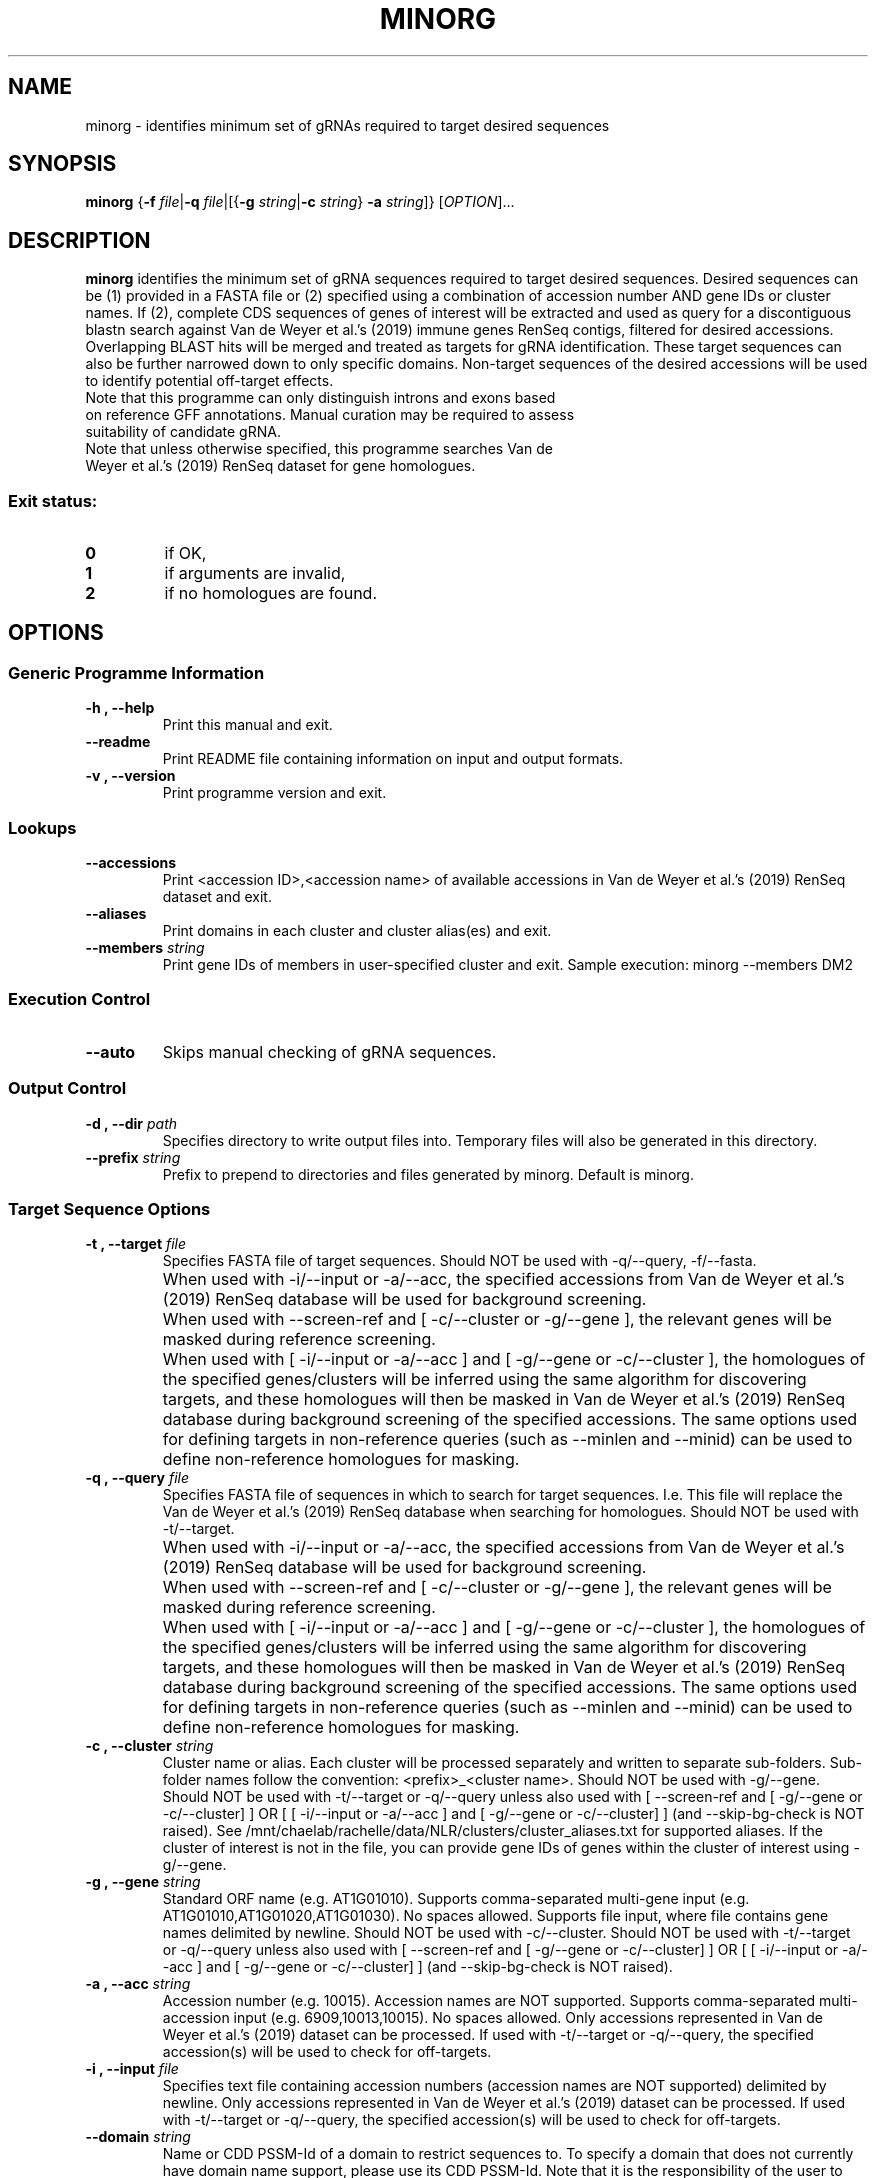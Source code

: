 .TH MINORG 1 "26 February 2021"
.SH NAME
minorg \- identifies minimum set of gRNAs required to target desired sequences


.SH SYNOPSIS
.B minorg
{\fB-f\fI file\fR|\fB-q\fI file\fR|[{\fB\-g\fI string\fR|\fB\-c\fI string\fR} \fB\-a\fI string\fR]}
[\fIOPTION\fP]\&.\|.\|.\&


.SH DESCRIPTION
.B minorg
identifies the minimum set of gRNA sequences required to target desired sequences. Desired sequences can be (1) provided in a FASTA file or (2) specified using a combination of accession number AND gene IDs or cluster names. If (2), complete CDS sequences of genes of interest will be extracted and used as query for a discontiguous blastn search against Van de Weyer et al.'s (2019) immune genes RenSeq contigs, filtered for desired accessions. Overlapping BLAST hits will be merged and treated as targets for gRNA identification. These target sequences can also be further narrowed down to only specific domains. Non-target sequences of the desired accessions will be used to identify potential off-target effects.
.TP
Note that this programme can only distinguish introns and exons based on reference GFF annotations. Manual curation may be required to assess suitability of candidate gRNA.
.TP
Note that unless otherwise specified, this programme searches Van de Weyer et al.'s (2019) RenSeq dataset for gene homologues.
.SS Exit status:
.TP
.B 0
if OK,
.TP
.B 1
if arguments are invalid,
.TP
.B 2
if no homologues are found.


.SH OPTIONS

.SS Generic Programme Information
.TP
.B \-h "," \-\-help
Print this manual and exit.
.TP
.B \-\-readme
Print README file containing information on input and output formats.
.TP
.B \-v "," \-\-version
Print programme version and exit.

.SS Lookups
.TP
.B \-\-accessions
Print <accession ID>,<accession name> of available accessions in Van de Weyer et al.'s (2019) RenSeq dataset and exit.
.TP
.B \-\-aliases
Print domains in each cluster and cluster alias(es) and exit.
.TP
.B \-\-members \fI string
Print gene IDs of members in user-specified cluster and exit.
Sample execution: minorg --members DM2

.SS Execution Control
.TP
.B \-\-auto
Skips manual checking of gRNA sequences.

.SS Output Control
.TP
.B \-d "," \-\-dir \fI path
Specifies directory to write output files into.
Temporary files will also be generated in this directory.
.TP
.B \-\-prefix \fI string
Prefix to prepend to directories and files generated by minorg.
Default is minorg.

.SS Target Sequence Options
.TP
.B \-t "," \-\-target \fI file
Specifies FASTA file of target sequences.
Should NOT be used with -q/--query, -f/--fasta.
.\" cheat indentation
.TP
.B "" 
When used with -i/--input or -a/--acc, the specified accessions from Van de Weyer et al.'s (2019) RenSeq database will be used for background screening.
.\" cheat indentation
.TP
.B "" 
When used with --screen-ref and [ -c/--cluster or -g/--gene ], the relevant genes will be masked during reference screening.
.\" cheat indentation
.TP
.B "" 
When used with [ -i/--input or -a/--acc ] and [ -g/--gene or -c/--cluster ], the homologues of the specified genes/clusters will be inferred using the same algorithm for discovering targets, and these homologues will then be masked in Van de Weyer et al.'s (2019) RenSeq database during background screening of the specified accessions. The same options used for defining targets in non-reference queries (such as --minlen and --minid) can be used to define non-reference homologues for masking.
.TP
.B \-q "," \-\-query \fI file
Specifies FASTA file of sequences in which to search for target sequences.
I.e. This file will replace the Van de Weyer et al.'s (2019) RenSeq database when searching for homologues.
Should NOT be used with -t/--target.
.\" cheat indentation
.TP
.B "" 
When used with -i/--input or -a/--acc, the specified accessions from Van de Weyer et al.'s (2019) RenSeq database will be used for background screening.
.\" cheat indentation
.TP
.B "" 
When used with --screen-ref and [ -c/--cluster or -g/--gene ], the relevant genes will be masked during reference screening.
.\" cheat indentation
.TP
.B "" 
When used with [ -i/--input or -a/--acc ] and [ -g/--gene or -c/--cluster ], the homologues of the specified genes/clusters will be inferred using the same algorithm for discovering targets, and these homologues will then be masked in Van de Weyer et al.'s (2019) RenSeq database during background screening of the specified accessions. The same options used for defining targets in non-reference queries (such as --minlen and --minid) can be used to define non-reference homologues for masking.
.TP
.B \-c "," \-\-cluster \fI string
Cluster name or alias.
Each cluster will be processed separately and written to separate sub-folders.
Sub-folder names follow the convention: <prefix>_<cluster name>.
Should NOT be used with -g/--gene.
Should NOT be used with -t/--target or -q/--query unless also used with [ --screen-ref and [ -g/--gene or -c/--cluster] ] OR [ [ -i/--input or -a/--acc ] and [ -g/--gene or -c/--cluster] ] (and --skip-bg-check is NOT raised).
See /mnt/chaelab/rachelle/data/NLR/clusters/cluster_aliases.txt for supported aliases. If the cluster of interest is not in the file, you can provide gene IDs of genes within the cluster of interest using -g/--gene.
.TP
.B \-g "," \-\-gene \fI string
Standard ORF name (e.g. AT1G01010).
Supports comma-separated multi-gene input (e.g. AT1G01010,AT1G01020,AT1G01030). No spaces allowed.
Supports file input, where file contains gene names delimited by newline.
Should NOT be used with -c/--cluster.
Should NOT be used with -t/--target or -q/--query unless also used with [ --screen-ref and [ -g/--gene or -c/--cluster] ] OR [ [ -i/--input or -a/--acc ] and [ -g/--gene or -c/--cluster] ] (and --skip-bg-check is NOT raised).
.TP
.B \-a "," \-\-acc \fI string
Accession number (e.g. 10015). Accession names are NOT supported.
Supports comma-separated multi-accession input (e.g. 6909,10013,10015). No spaces allowed.
Only accessions represented in Van de Weyer et al.'s (2019) dataset can be processed.
If used with -t/--target or -q/--query, the specified accession(s) will be used to check for off-targets.
.TP
.B \-i "," \-\-input \fI file
Specifies text file containing accession numbers (accession names are NOT supported) delimited by newline.
Only accessions represented in Van de Weyer et al.'s (2019) dataset can be processed.
If used with -t/--target or -q/--query, the specified accession(s) will be used to check for off-targets.
.TP
.B \-\-domain \fI string
Name or CDD PSSM-Id of a domain to restrict sequences to.
To specify a domain that does not currently have domain name support, please use its CDD PSSM-Id.
Note that it is the responsibility of the user to ensure that the specified domain exists in the genes specified by -g/--gene or -c/--cluster. This programme does not check if the domain exists before running.
Will be ignored if -t/--target is used.
Currently supported domain names and corresponding mappings to PSSM-Ids:
        TIR: 366714
        CC, RX-CC_like: 392282
        Rx_N: 375519
        RPW8: 384063
        NBS, NB-ARC: 391514
.TP
.B \-\-db \fI path
Specifies blast database used to search for domains.
Default database is CDD.v.3.18 (installed at /mnt/chaelab/shared/blastdb/Cdd.v3.18/Cdd).
Will be ignored if --domain is not used.
.TP
.B \-\-minlen \fI number
Minimum length (bp) merged sequences required to meet to be retained as gRNA targets.
Will be ignored if -t/--target is used.
Default is 0.
.TP
.B \-\-minid \fI number
Minimum identity (%) that the hit with the highest identity in a merged sequence is required to meet for the merged sequence to be retained as a gRNA target.
Will be ignored if -t/--target is used.
Default is 0.
.TP
.B \-\-merge\-within \fI number
Maximum allowable distance (bp) between non-overlapping hits for merging. If hits are within this distance, they will be merged.
May be important if large insertions into non-reference accessions are suspected.
Will be ignored if -t/--target is used.
Default is 100.
.TP
.B \-\-check\-id\-before\-merge
Removes hits that do not meet the minimum identity specified by --minid before merging hits into single target sequences.
If not raised, overlapping hits (or hit with a distance between them less than the value specified by --merge-within) will be merged before filtering out sequences that only do not contain any hit thats meet the minimum identity specified by --minid.
Will be ignored if -t/--target is used.
.TP
.B \-\-check\-reciprocal "," \-\-check\-recip
Checks potential target sequences against the reference genome. Only potential target sequences which best alignment (per bit score) is to any of the genes of interest (specified by -g/--gene or -c/--cluster) will be retained.
.TP
.B \-\-relax\-reciprocal "," \-\-relax\-recip
Relax reciprocal check so that candidate targets that overlap with non-target genes will be accepted so they also overlap with the best bitscore with a target gene. This is especially relevant if the target gene overlaps with a non-target gene (e.g. a pseudogene); raising this flag will allow the overlap to NOT be treated as off-target. If used, --check-reciprocal will be automatically raised.

.SS gRNA Options
.TP
.B \-p "," \-\-pam \fI string
PAM sequence.
Spacer position 'N' does not need to be specified.
Default is GG.
.TP
.B \-l "," \-\-length \fI number
gRNA length in bp (excluding N + PAM).
Default is 20.
.TP
.B \-s "," \-\-sets \fI number
Number of mutually exclusive gRNA sets to output.
Default is 1.
.TP
.B \-\-mismatch \fI number
Candidate gRNA sequences that have the same or fewer number of mismatches than the specified value in a non-target sequence will be categorised as non-specific and excluded.
Default is 0.
.TP
.B \-\-gap \fI number
Candidate gRNA sequences that have the same or fewer number of gaps than the specified value in a non-target sequence will be categorised as non-specific and excluded.
Default is 0.
.TP
.B \-e "," \-\-exclude \fI file
Specifies FASTA file containing gRNA sequences to exclude.
.TP
.B \-b "," \-\-background \fI file
Specifies FASTA file containing sequences to search against for off-target hits.
Overrides default behaviour, where the query file (-q/--query/-f/--fasta if specified, otherwise the relevant accessions from Van de Weyer et al.'s (2019) RenSeq dataset) is used to search for off-target hits.
.TP
.B \-\-sc\-algorithm \fI string
Specifies set cover algorithm used to identify final set of gRNA candidates that cover all target sequences.
No performance differences are expected between algorithms for small datasets.
Options include: LAR, greedy.
Default is LAR.
.TP
.B \-\-skip\-bg\-check
Skip the background checking step that screens for off-targets.
.TP
.B \-\-screen\-ref
Mask the gene specified by -g/--gene in the reference genome (specified by --reference, see relevant entry in this manual for default value) and search for gRNA off-target hits in the rest of the genome. Candidate gRNA with off-target hits in unmasked regions of the genome will be categorised as non-specific and excluded.
.TP
.B \-\-unmask\-ref
Skip the masking of the gene specified by -g/--gene in the reference genome (specified by --reference, see relevant entry in this manual for default value) when screening for off-target hits in the reference genome.
Will be ignored if --screen-ref is not used.
.TP
.B \-\-relax
Accept gRNA that are mapped to a gap in the reference gene as long as the gap is within a coding region.

.SS Lookup Files Control
.TP
.B \-b "," \-\-bed \fI file
Specifies BED file derived from GFF3 file from which to extract reference feature ranges.
Default is Arabidopsis thaliana TAIR10 annotations.
.TP
.B \-r "," \-\-reference \fI file
Specifies FASTA file of a reference genome from which to extract reference feature sequences.
Default is Arabidopsis thaliana TAIR10 assembly.
.TP
.B \-\-extend\-genome \fI file
Specifies FASTA file of genomic sequence of genes that will be used to extend the reference genome. Must be sense strand.
Must be used with --extend-cds.
.TP
.B \-\-extend\-cds \fI file
Specifies FASTA file of CDS sequences that will be used to extend the reference genome. Must be sense strand.
Multiple variants per gene are allowed.
Must be used with --extend-genome.
Sequences in this file must be named according to: <gene name in --extend-genome file>.<variant number>
.TP
.B \-\-cluster\-lookup \fI file
Specifies a space-delimited text file where row 1 is a header (fname domains aliases), and subsequent rows follow the following format: column 1 specifies newline-delmited text file of standard gene ORF names, column 2 specifies semi-colon-delimited domain names, and column 3 specifies semi-colon-delimited cluster aliases.
This file is used to look up members of clusters according to their cluster aliases when -c/--cluster is used.
.TP
.B \-\-cluster\-dir \fI dir
Specifies a directory containing newline-delimited files of standard gene ORF names, from which gene IDs can be extracted when -c/--cluster is used.

.SH EXAMPLES
.TP
1. Find gRNA sequences based on the provided FASTA file ('/mnt/chaelab/some_user/some_seqs.fasta'), using a single accession (10015) as background to test for off-target hits, and write output files into the current working directory.

minorg -t /mnt/chaelab/some_user/some_seqs.fasta -a 10015 -d $(pwd)

.B OR

minorg --target /mnt/chaelab/some_user/some_seqs.fasta --acc 10015 --dir $(pwd)

.TP
2. Extract the specified domain (TIR) of multiple genes (AT3G44400,AT3G44480,AT3G44630,AT3G44670) from multiple accessions (6909,10015) and find gRNAs among all genes from all accessions using multiple accessions (6909,10015) as background to test for off-target hits (i.e. any candidate gRNA that has off-target hits in at least one accession will be excluded). gRNA sequences found in the specified file of sequences to exclude ('/mnt/chaelab/some_user/undesired_seqs/fasta') will be excluded. Write output files to the specified directory ('/mnt/chaelab/some_user/some_dir').

minorg -g AT3G44400,AT3G44480,AT3G44630,AT3G44670 -a 6909,10015 -d /mnt/chaelab/some_user/some_dir --domain TIR -e /mnt/chaelab/some_user/undesired_seqs.fasta

.B OR

minorg --gene AT3G44400,AT3G44480,AT3G44630,AT3G44670 --acc 6909,10015, --dir /mnt/chaelab/some_user/some_dir --domain TIR --exclude /mnt/chaelab/some_user/undesired_seqs.fasta

.TP
3. Extract the specified domain (307630, the CDD PSSM-Id for TIR) of genes in a specified cluster (DM2, which maps to RPP1) from a single accession (10015) and filter the extracted sequences for user-specified minimum length (300, instead of the default 0) and percentage identity (90, instead of the default 0). Find gRNAs among filtered sequences from all accessions, using the specified FASTA file ('/mnt/chaelab/some_user/some_bg_seqs.fasta') as background to test for off-target hits, and write output files to the specified directory ('/mnt/chaelab/some_user/some_dir')

minorg -c DM2 -a 10015 -d /mnt/chaelab/some_user/some_dir -b /mnt/chaelab/some_user/some_bg_seqs.fasta --domain 307630 --minlen 300 --minid 90

.B OR

minorg --cluster DM2 --acc 10015 --dir /mnt/chaelab/some_user/some_dir --background /mnt/chaelab/some_user/some_bg_seqs.fasta --domain 307630 --minlen 300 --minid 90

.TP
4. Extract the specified domain (TIR) from genes in multiple clusters (DM2,RPP2) from a single accession (10015) and merge sequences that are closer to each other than the user-specified distance in base pairs (300). Find gRNAs among the merged sequences from all accessions, using the user-specified PAM sequence (G) to define positions of gRNAs and using a single accession (10015) as background to test for off-target hits, filtering out gRNAs that align with non-target sequences with the same or fewer mismatches (1, instead of the default 0) and gaps (1, instead of the default 0) than the user-specified values. Write output files to the specified directory ('/mnt/chaelab/some_user/some_dir') and prepend the specified prefix ('project') to output files and directories generated.

minorg -c DM2,RPP2 -a 10015 -d /mnt/chaelab/some_user/some_dir --domain TIR --merge-within 300 -p G --mismatch 1 --gap 1 --prefix project

.B OR

minorg --cluster DM2,RPP2 --acc 10015 --dir /mnt/chaelab/some_user/some_dir --domain TIR --merge-within 300 --pam G --mismatch 1 --gap 1 --prefix project

.TP
5. Extract the specified domain (TIR) from genes in multiple clusters (DM2,RPP2) from unknown sequences in a fasta file ('/mnt/chaelab/some_user/some_genome.fasta') and merge sequences that are closer to each other than the user-specified distance in base pairs (300). Find gRNAs among the merged sequences from the unknown sequences using the user-specified PAM sequence (G) to define positions of gRNAs and using a single accession (10015) as background to test for off-target hits, filtering out gRNAs that align with non-target sequences with the same or fewer mismatches (1, instead of the default 0) and gaps (1, instead of the default 0) than the user-specified values. Write output files to the specified directory ('/mnt/chaelab/some_user/some_dir') and prepend the specified prefix ('project') to output files and directories generated.

minorg -q /mnt/chaelab/some_user/some_genome.fasta -c DM2,RPP2 -a 10015 -d /mnt/chaelab/some_user/some_dir --domain TIR --merge-within 300 -p G --mismatch 1 --gap 1 --prefix project

.B OR

minorg --query /mnt/chaelab/some_user/some_genome.fasta --cluster DM2,RPP2 --acc 10015 --dir /mnt/chaelab/some_user/some_dir --domain TIR --merge-within 300 --pam G --mismatch 1 --gap 1 --prefix project


.SH AUTHOR
Written by Rachelle Lee and conceptualised by Rachelle Lee and Cher Wei Yuan


.SH REPORTING BUGS
Report bugs to e0336214@u.nus.edu
